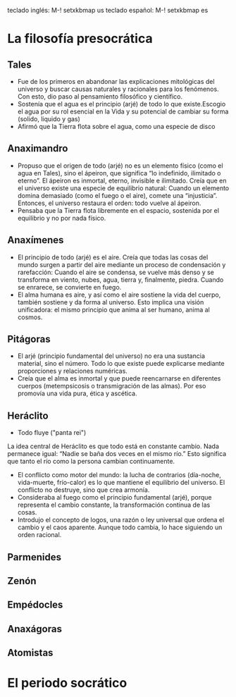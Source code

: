 teclado inglés: M-! setxkbmap us
teclado español: M-! setxkbmap es
* La filosofía presocrática
** Tales
- Fue de los primeros en abandonar las explicaciones mitológicas del universo y buscar causas naturales y racionales para los fenómenos. Con esto, dio paso al pensamiento filosófico y científico.
- Sostenía que el agua es el principio (arjé) de todo lo que existe.Escogio el agua por su rol esencial en la Vida y su potencial de cambiar su forma (solido, liquido y gas)
- Afirmó que la Tierra flota sobre el agua, como una especie de disco
** Anaximandro
- Propuso que el origen de todo (arjé) no es un elemento físico (como el agua en Tales), sino el ápeiron, que significa “lo indefinido, ilimitado o eterno”. El ápeiron es inmortal, eterno, invisible e ilimitado. Creía que en el universo existe una especie de equilibrio natural: Cuando un elemento domina demasiado (como el fuego o el aire), comete una “injusticia”. Entonces, el universo restaura el orden: todo vuelve al ápeiron.
- Pensaba que la Tierra flota libremente en el espacio, sostenida por el equilibrio y no por nada físico. 
** Anaxímenes
- El principio de todo (arjé) es el aire. Creía que todas las cosas del mundo surgen a partir del aire mediante un proceso de condensación y rarefacción: Cuando el aire se condensa, se vuelve más denso y se transforma en viento, nubes, agua, tierra y, finalmente, piedra. Cuando se enrarece, se convierte en fuego.
- El alma humana es aire, y así como el aire sostiene la vida del cuerpo, también sostiene y da forma al universo. Esto implica una visión unificadora: el mismo principio que anima al ser humano, anima al cosmos.
** Pitágoras
- El arjé (principio fundamental del universo) no era una sustancia material, sino el número. Todo lo que existe puede explicarse mediante proporciones y relaciones numéricas.
- Creía que el alma es inmortal y que puede reencarnarse en diferentes cuerpos (metempsicosis o transmigración de las almas). Por eso promovía una vida pura, ética y ascética.
** Heráclito
- Todo fluye ("panta rei")
La idea central de Heráclito es que todo está en constante cambio. Nada permanece igual:
“Nadie se baña dos veces en el mismo río.”
Esto significa que tanto el río como la persona cambian continuamente.
- El conflicto como motor del mundo: la lucha de contrarios (día-noche, vida-muerte, frío-calor) es lo que mantiene el equilibrio del universo. El conflicto no destruye, sino que crea armonía.
- Consideraba al fuego como el principio fundamental (arjé), porque representa el cambio constante, la transformación continua de las cosas.
- Introdujo el concepto de logos, una razón o ley universal que ordena el cambio y el caos aparente. Aunque todo cambia, lo hace siguiendo un orden racional.
** Parmenides
** Zenón
** Empédocles
** Anaxágoras
** Atomistas
* El periodo socrático
